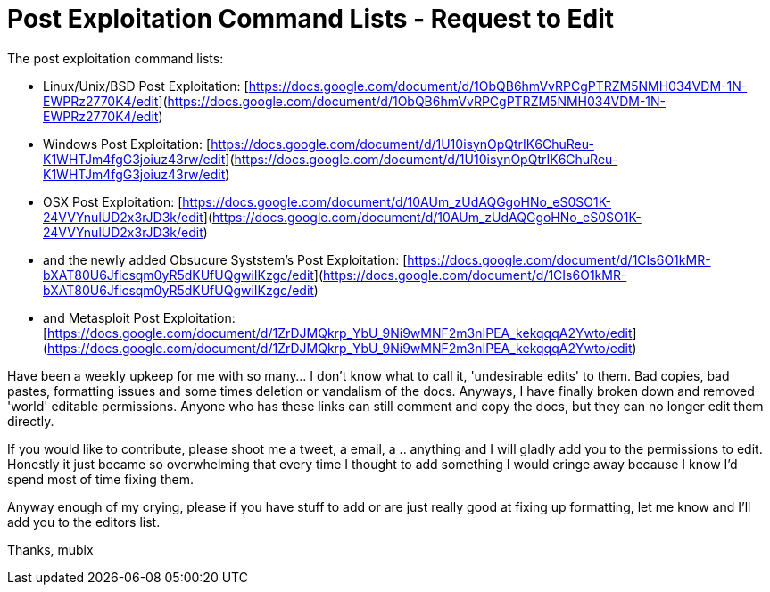 = Post Exploitation Command Lists - Request to Edit
:hp-tags: post exploitation, google docs

The post exploitation command lists: 

* Linux/Unix/BSD Post Exploitation: [https://docs.google.com/document/d/1ObQB6hmVvRPCgPTRZM5NMH034VDM-1N-EWPRz2770K4/edit](https://docs.google.com/document/d/1ObQB6hmVvRPCgPTRZM5NMH034VDM-1N-EWPRz2770K4/edit)
* Windows Post Exploitation: [https://docs.google.com/document/d/1U10isynOpQtrIK6ChuReu-K1WHTJm4fgG3joiuz43rw/edit](https://docs.google.com/document/d/1U10isynOpQtrIK6ChuReu-K1WHTJm4fgG3joiuz43rw/edit)
* OSX Post Exploitation: [https://docs.google.com/document/d/10AUm_zUdAQGgoHNo_eS0SO1K-24VVYnulUD2x3rJD3k/edit](https://docs.google.com/document/d/10AUm_zUdAQGgoHNo_eS0SO1K-24VVYnulUD2x3rJD3k/edit)
* and the newly added Obsucure Syststem's Post Exploitation: [https://docs.google.com/document/d/1CIs6O1kMR-bXAT80U6Jficsqm0yR5dKUfUQgwiIKzgc/edit](https://docs.google.com/document/d/1CIs6O1kMR-bXAT80U6Jficsqm0yR5dKUfUQgwiIKzgc/edit)
* and Metasploit Post Exploitation: [https://docs.google.com/document/d/1ZrDJMQkrp_YbU_9Ni9wMNF2m3nIPEA_kekqqqA2Ywto/edit](https://docs.google.com/document/d/1ZrDJMQkrp_YbU_9Ni9wMNF2m3nIPEA_kekqqqA2Ywto/edit)

Have been a weekly upkeep for me with so many… I don't know what to call it, 'undesirable edits' to them. Bad copies, bad pastes, formatting issues and some times deletion or vandalism of the docs. Anyways, I have finally broken down and removed 'world' editable permissions. Anyone who has these links can still comment and copy the docs, but they can no longer edit them directly.

If you would like to contribute, please shoot me a tweet, a email, a .. anything and I will gladly add you to the permissions to edit. Honestly it just became so overwhelming that every time I thought to add something I would cringe away because I know I'd spend most of time fixing them.

Anyway enough of my crying, please if you have stuff to add or are just really good at fixing up formatting, let me know and I'll add you to the editors list.

Thanks,
mubix
